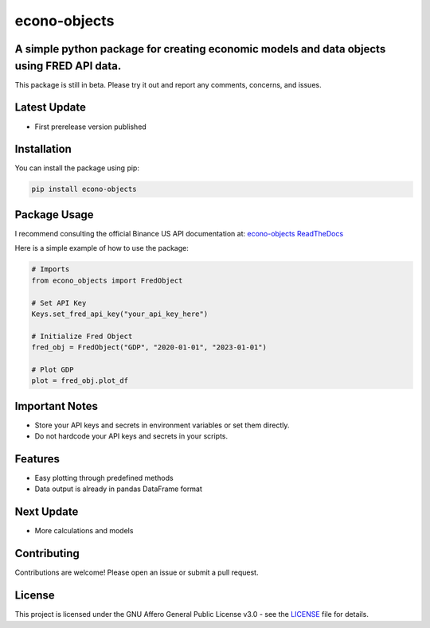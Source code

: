 econo-objects
=============

A simple python package for creating economic models and data objects using FRED API data.
------------------------------------------------------------------------------------------

This package is still in beta. Please try it out and report any comments, concerns, and issues.

.. image:: https://github.com/nikhilxsunder/econo-objects/actions/workflows/main.yml/badge.svg
   :target: https://github.com/nikhilxsunder/econo-objects/actions

.. image:: https://img.shields.io/pypi/v/econo-objects.svg
   :target: https://pypi.org/project/econo-objects/

.. image:: https://img.shields.io/pypi/dm/econo-objects.svg
   :target: https://pypi.org/project/econo-objects/

Latest Update
-------------

- First prerelease version published

Installation
------------

You can install the package using pip:

.. code-block:: sh

    pip install econo-objects

Package Usage
-------------

I recommend consulting the official Binance US API documentation at:
`econo-objects ReadTheDocs <https://econo-objects.readthedocs.io/en/latest/>`_

Here is a simple example of how to use the package:

.. code-block:: python

    # Imports
    from econo_objects import FredObject

    # Set API Key
    Keys.set_fred_api_key("your_api_key_here")

    # Initialize Fred Object
    fred_obj = FredObject("GDP", "2020-01-01", "2023-01-01")

    # Plot GDP
    plot = fred_obj.plot_df

Important Notes
---------------

- Store your API keys and secrets in environment variables or set them directly.
- Do not hardcode your API keys and secrets in your scripts.

Features
--------

- Easy plotting through predefined methods
- Data output is already in pandas DataFrame format

Next Update
-----------

- More calculations and models

Contributing
------------

Contributions are welcome! Please open an issue or submit a pull request.

License
-------

This project is licensed under the GNU Affero General Public License v3.0 - see the `LICENSE <LICENSE>`_ file for details.